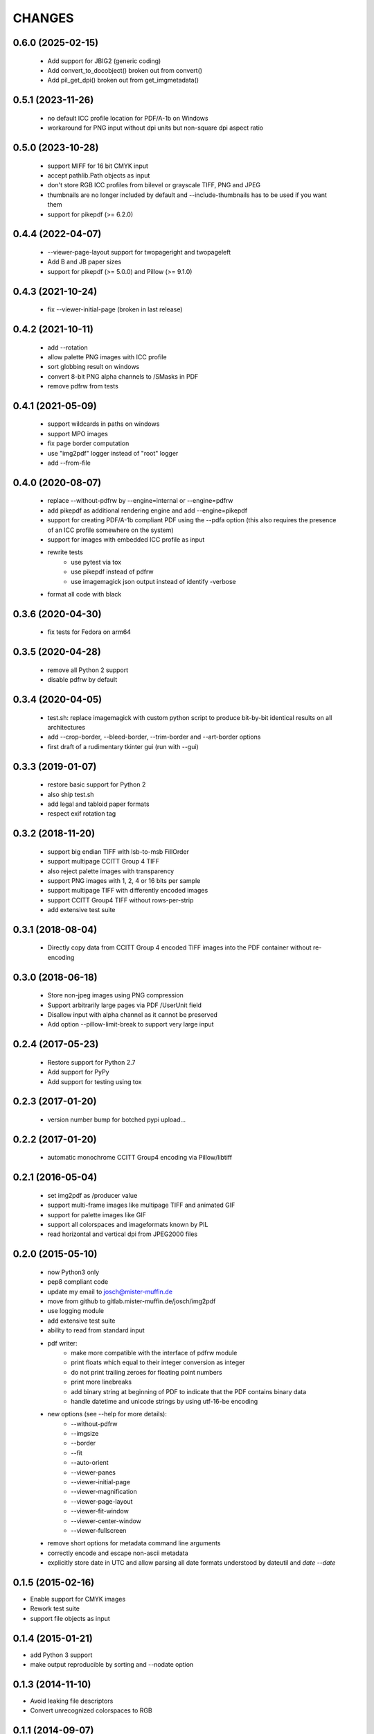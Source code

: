 =======
CHANGES
=======

0.6.0 (2025-02-15)
------------------

 - Add support for JBIG2 (generic coding)
 - Add convert_to_docobject() broken out from convert()
 - Add pil_get_dpi() broken out from get_imgmetadata()

0.5.1 (2023-11-26)
------------------

 - no default ICC profile location for PDF/A-1b on Windows
 - workaround for PNG input without dpi units but non-square dpi aspect ratio

0.5.0 (2023-10-28)
------------------

 - support MIFF for 16 bit CMYK input
 - accept pathlib.Path objects as input
 - don't store RGB ICC profiles from bilevel or grayscale TIFF, PNG and JPEG
 - thumbnails are no longer included by default and --include-thumbnails has to
   be used if you want them
 - support for pikepdf (>= 6.2.0)

0.4.4 (2022-04-07)
------------------

 - --viewer-page-layout support for twopageright and twopageleft
 - Add B and JB paper sizes
 - support for pikepdf (>= 5.0.0) and Pillow (>= 9.1.0)

0.4.3 (2021-10-24)
------------------

 - fix --viewer-initial-page (broken in last release)

0.4.2 (2021-10-11)
------------------

 - add --rotation
 - allow palette PNG images with ICC profile
 - sort globbing result on windows
 - convert 8-bit PNG alpha channels to /SMasks in PDF
 - remove pdfrw from tests

0.4.1 (2021-05-09)
------------------

 - support wildcards in paths on windows
 - support MPO images
 - fix page border computation
 - use "img2pdf" logger instead of "root" logger
 - add --from-file

0.4.0 (2020-08-07)
------------------

 - replace --without-pdfrw by --engine=internal or --engine=pdfrw
 - add pikepdf as additional rendering engine and add --engine=pikepdf
 - support for creating PDF/A-1b compliant PDF using the --pdfa option
   (this also requires the presence of an ICC profile somewhere on the system)
 - support for images with embedded ICC profile as input
 - rewrite tests
    * use pytest via tox
    * use pikepdf instead of pdfrw
    * use imagemagick json output instead of identify -verbose
 - format all code with black

0.3.6 (2020-04-30)
------------------

 - fix tests for Fedora on arm64

0.3.5 (2020-04-28)
------------------

 - remove all Python 2 support
 - disable pdfrw by default

0.3.4 (2020-04-05)
------------------

 - test.sh: replace imagemagick with custom python script to produce bit-by-bit
   identical results on all architectures
 - add --crop-border, --bleed-border, --trim-border and --art-border options
 - first draft of a rudimentary tkinter gui (run with --gui)

0.3.3 (2019-01-07)
------------------

 - restore basic support for Python 2
 - also ship test.sh
 - add legal and tabloid paper formats
 - respect exif rotation tag

0.3.2 (2018-11-20)
------------------

 - support big endian TIFF with lsb-to-msb FillOrder
 - support multipage CCITT Group 4 TIFF
 - also reject palette images with transparency
 - support PNG images with 1, 2, 4 or 16 bits per sample
 - support multipage TIFF with differently encoded images
 - support CCITT Group4 TIFF without rows-per-strip
 - add extensive test suite

0.3.1 (2018-08-04)
------------------

 - Directly copy data from CCITT Group 4 encoded TIFF images into the PDF
   container without re-encoding

0.3.0 (2018-06-18)
------------------

 - Store non-jpeg images using PNG compression
 - Support arbitrarily large pages via PDF /UserUnit field
 - Disallow input with alpha channel as it cannot be preserved
 - Add option --pillow-limit-break to support very large input

0.2.4 (2017-05-23)
------------------

 - Restore support for Python 2.7
 - Add support for PyPy
 - Add support for testing using tox

0.2.3 (2017-01-20)
------------------

 - version number bump for botched pypi upload...

0.2.2 (2017-01-20)
------------------

 - automatic monochrome CCITT Group4 encoding via Pillow/libtiff

0.2.1 (2016-05-04)
------------------

 - set img2pdf as /producer value
 - support multi-frame images like multipage TIFF and animated GIF
 - support for palette images like GIF
 - support all colorspaces and imageformats known by PIL
 - read horizontal and vertical dpi from JPEG2000 files

0.2.0 (2015-05-10)
------------------

 - now Python3 only
 - pep8 compliant code
 - update my email to josch@mister-muffin.de
 - move from github to gitlab.mister-muffin.de/josch/img2pdf
 - use logging module
 - add extensive test suite
 - ability to read from standard input
 - pdf writer:
      - make more compatible with the interface of pdfrw module
      - print floats which equal to their integer conversion as integer
      - do not print trailing zeroes for floating point numbers
      - print more linebreaks
      - add binary string at beginning of PDF to indicate that the PDF
        contains binary data
      - handle datetime and unicode strings by using utf-16-be encoding
 - new options (see --help for more details):
      - --without-pdfrw
      - --imgsize
      - --border
      - --fit
      - --auto-orient
      - --viewer-panes
      - --viewer-initial-page
      - --viewer-magnification
      - --viewer-page-layout
      - --viewer-fit-window
      - --viewer-center-window
      - --viewer-fullscreen
 - remove short options for metadata command line arguments
 - correctly encode and escape non-ascii metadata
 - explicitly store date in UTC and allow parsing all date formats understood
   by dateutil and `date --date`

0.1.5 (2015-02-16)
------------------

- Enable support for CMYK images
- Rework test suite
- support file objects as input

0.1.4 (2015-01-21)
------------------

- add Python 3 support
- make output reproducible by sorting and --nodate option

0.1.3 (2014-11-10)
------------------

- Avoid leaking file descriptors
- Convert unrecognized colorspaces to RGB

0.1.1 (2014-09-07)
------------------

- allow running src/img2pdf.py standalone
- license change from GPL to LGPL
- Add pillow 2.4.0 support
- add options to specify pdf dimensions in points

0.1.0 (2014-03-14, unreleased)
------------------

- Initial PyPI release.
- Modified code to create proper package.
- Added tests.
- Added console script entry point.
